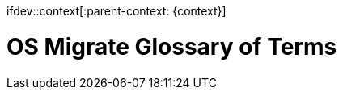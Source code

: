 ifdev::context[:parent-context: {context}]

[id="os-migrate-glossary_{context}]

:context: planning

= OS Migrate Glossary of Terms
